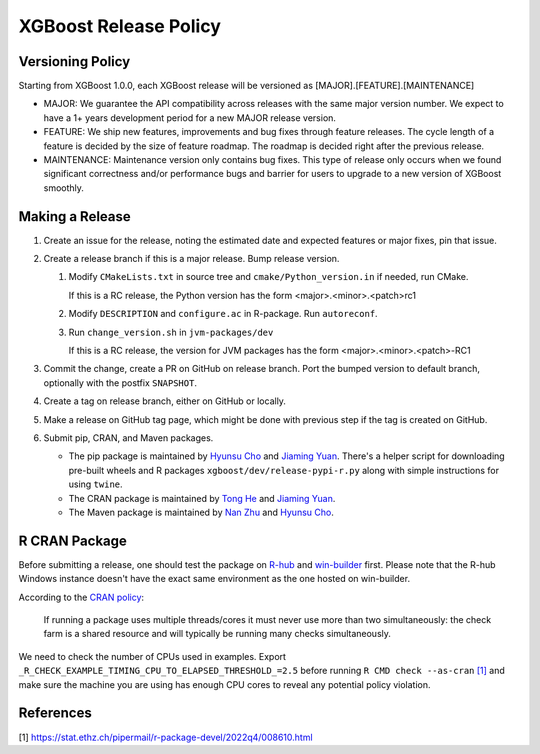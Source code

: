 .. _release:

XGBoost Release Policy
=======================

Versioning Policy
-----------------

Starting from XGBoost 1.0.0, each XGBoost release will be versioned as [MAJOR].[FEATURE].[MAINTENANCE]

* MAJOR: We guarantee the API compatibility across releases with the same major version number. We expect to have a 1+ years development period for a new MAJOR release version.
* FEATURE: We ship new features, improvements and bug fixes through feature releases. The cycle length of a feature is decided by the size of feature roadmap. The roadmap is decided right after the previous release.
* MAINTENANCE: Maintenance version only contains bug fixes. This type of release only occurs when we found significant correctness and/or performance bugs and barrier for users to upgrade to a new version of XGBoost smoothly.


Making a Release
-----------------

1. Create an issue for the release, noting the estimated date and expected features or major fixes, pin that issue.
2. Create a release branch if this is a major release. Bump release version.

   1. Modify ``CMakeLists.txt`` in source tree and ``cmake/Python_version.in`` if needed, run CMake.

      If this is a RC release, the Python version has the form <major>.<minor>.<patch>rc1

   2. Modify ``DESCRIPTION`` and ``configure.ac`` in R-package. Run ``autoreconf``.

   3. Run ``change_version.sh`` in ``jvm-packages/dev``

      If this is a RC release, the version for JVM packages has the form <major>.<minor>.<patch>-RC1

3. Commit the change, create a PR on GitHub on release branch.  Port the bumped version to default branch, optionally with the postfix ``SNAPSHOT``.
4. Create a tag on release branch, either on GitHub or locally.
5. Make a release on GitHub tag page, which might be done with previous step if the tag is created on GitHub.
6. Submit pip, CRAN, and Maven packages.

   + The pip package is maintained by `Hyunsu Cho <https://github.com/hcho3>`__ and `Jiaming Yuan <https://github.com/trivialfis>`__.  There's a helper script for downloading pre-built wheels and R packages ``xgboost/dev/release-pypi-r.py`` along with simple instructions for using ``twine``.

   + The CRAN package is maintained by `Tong He <https://github.com/hetong007>`_ and `Jiaming Yuan <https://github.com/trivialfis>`__.

   + The Maven package is maintained by `Nan Zhu <https://github.com/CodingCat>`_ and `Hyunsu Cho <https://github.com/hcho3>`_.


R CRAN Package
--------------
Before submitting a release, one should test the package on `R-hub <https://builder.r-hub.io/>`__ and `win-builder <https://win-builder.r-project.org/>`__ first.  Please note that the R-hub Windows instance doesn't have the exact same environment as the one hosted on win-builder.

According to the `CRAN policy <https://cran.r-project.org/web/packages/policies.html>`__:

    If running a package uses multiple threads/cores it must never use more than two simultaneously: the check farm is a shared resource and will typically be running many checks simultaneously.

We need to check the number of CPUs used in examples. Export ``_R_CHECK_EXAMPLE_TIMING_CPU_TO_ELAPSED_THRESHOLD_=2.5`` before running ``R CMD check --as-cran`` `[1] <#references>`__ and make sure the machine you are using has enough CPU cores to reveal any potential policy violation.

References
----------

[1] https://stat.ethz.ch/pipermail/r-package-devel/2022q4/008610.html
